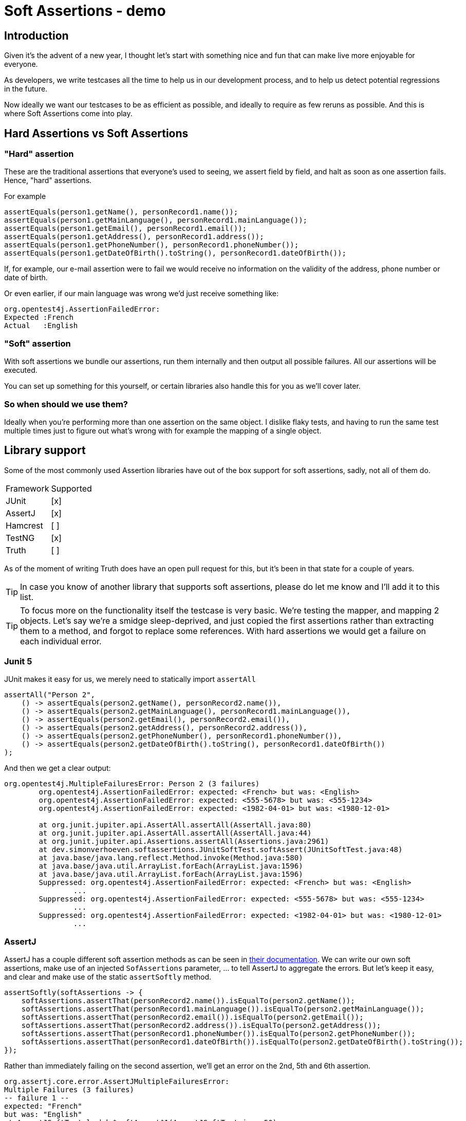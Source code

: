 = Soft Assertions - demo
:toc:
:toc-placement:
:toclevels: 3
:icons: font
:note-caption: :information_source:

== Introduction

Given it's the advent of a new year, I thought let's start with something nice and fun that can make live more enjoyable for everyone.

As developers, we write testcases all the time to help us in our development process, and to help us detect potential regressions in the future.

Now ideally we want our testcases to be as efficient as possible, and ideally to require as few reruns as possible. And this is where Soft Assertions come into play.

== Hard Assertions vs Soft Assertions

=== "Hard" assertion

These are the traditional assertions that everyone's used to seeing, we assert field by field, and halt as soon as one assertion fails. Hence, "hard" assertions.

For example

[code,java]
----
assertEquals(person1.getName(), personRecord1.name());
assertEquals(person1.getMainLanguage(), personRecord1.mainLanguage());
assertEquals(person1.getEmail(), personRecord1.email());
assertEquals(person1.getAddress(), personRecord1.address());
assertEquals(person1.getPhoneNumber(), personRecord1.phoneNumber());
assertEquals(person1.getDateOfBirth().toString(), personRecord1.dateOfBirth());
----

If, for example, our e-mail assertion were to fail we would receive no information on the validity of the address, phone number or date of birth.

Or even earlier, if our main language was wrong we'd just receive something like:

[code]
----
org.opentest4j.AssertionFailedError:
Expected :French
Actual   :English
----

=== "Soft" assertion

With soft assertions we bundle our assertions, run them internally and then output all possible failures.
All our assertions will be executed.

You can set up something for this yourself, or certain libraries also handle this for you as we'll cover later.


=== So when should we use them?

Ideally when you're performing more than one assertion on the same object.
I dislike flaky tests, and having to run the same test multiple times just to figure out what's wrong with for example the mapping of a single object.


== Library support

Some of the most commonly used Assertion libraries have out of the box support for soft assertions, sadly, not all of them do.

[cols="1,1"]
|===
|Framework|Supported
| JUnit | [x]
| AssertJ | [x]
| Hamcrest | [ ]
| TestNG | [x]
| Truth | [ ]
|===

As of the moment of writing Truth does have an open pull request for this, but it's been in that state for a couple of years.

TIP: In case you know of another library that supports soft assertions, please do let me know and I'll add it to this list.

TIP: To focus more on the functionality itself the testcase is very basic. We're testing the mapper, and mapping 2 objects. Let's say we're a smidge sleep-deprived, and just copied the first assertions rather than extracting them to a method, and forgot to replace some references. With hard assertions we would get a failure on each individual error.

=== Junit 5

JUnit makes it easy for us, we merely need to statically import `assertAll`

[code,java]
----
assertAll("Person 2",
    () -> assertEquals(person2.getName(), personRecord2.name()),
    () -> assertEquals(person2.getMainLanguage(), personRecord1.mainLanguage()),
    () -> assertEquals(person2.getEmail(), personRecord2.email()),
    () -> assertEquals(person2.getAddress(), personRecord2.address()),
    () -> assertEquals(person2.getPhoneNumber(), personRecord1.phoneNumber()),
    () -> assertEquals(person2.getDateOfBirth().toString(), personRecord1.dateOfBirth())
);
----

And then we get a clear output:
----
org.opentest4j.MultipleFailuresError: Person 2 (3 failures)
	org.opentest4j.AssertionFailedError: expected: <French> but was: <English>
	org.opentest4j.AssertionFailedError: expected: <555-5678> but was: <555-1234>
	org.opentest4j.AssertionFailedError: expected: <1982-04-01> but was: <1980-12-01>

	at org.junit.jupiter.api.AssertAll.assertAll(AssertAll.java:80)
	at org.junit.jupiter.api.AssertAll.assertAll(AssertAll.java:44)
	at org.junit.jupiter.api.Assertions.assertAll(Assertions.java:2961)
	at dev.simonverhoeven.softassertions.JUnitSoftTest.softAssert(JUnitSoftTest.java:48)
	at java.base/java.lang.reflect.Method.invoke(Method.java:580)
	at java.base/java.util.ArrayList.forEach(ArrayList.java:1596)
	at java.base/java.util.ArrayList.forEach(ArrayList.java:1596)
	Suppressed: org.opentest4j.AssertionFailedError: expected: <French> but was: <English>
		...
	Suppressed: org.opentest4j.AssertionFailedError: expected: <555-5678> but was: <555-1234>
		...
	Suppressed: org.opentest4j.AssertionFailedError: expected: <1982-04-01> but was: <1980-12-01>
		...
----

=== AssertJ

AssertJ has a couple different soft assertion methods as can be seen in https://assertj.github.io/doc/#assertj-core-soft-assertions[their documentation].
We can write our own soft assertions, make use of an injected `SofAssertions` parameter, ... to tell AssertJ to aggregate the errors.
But let's keep it easy, and clear and make use of the static `assertSoftly` method.

[code,java]
----
assertSoftly(softAssertions -> {
    softAssertions.assertThat(personRecord2.name()).isEqualTo(person2.getName());
    softAssertions.assertThat(personRecord1.mainLanguage()).isEqualTo(person2.getMainLanguage());
    softAssertions.assertThat(personRecord2.email()).isEqualTo(person2.getEmail());
    softAssertions.assertThat(personRecord2.address()).isEqualTo(person2.getAddress());
    softAssertions.assertThat(personRecord1.phoneNumber()).isEqualTo(person2.getPhoneNumber());
    softAssertions.assertThat(personRecord1.dateOfBirth()).isEqualTo(person2.getDateOfBirth().toString());
});
----

Rather than immediately failing on the second assertion, we'll get an error on the 2nd, 5th and 6th assertion.

[code]
----
org.assertj.core.error.AssertJMultipleFailuresError:
Multiple Failures (3 failures)
-- failure 1 --
expected: "French"
but was: "English"
at AssertJSoftTest.lambda$softAssert$1(AssertJSoftTest.java:50)
-- failure 2 --
expected: "555-5678"
but was: "555-1234"
at AssertJSoftTest.lambda$softAssert$1(AssertJSoftTest.java:53)
-- failure 3 --
expected: "1982-04-01"
but was: "1980-12-01"
at AssertJSoftTest.lambda$softAssert$1(AssertJSoftTest.java:54)
----


=== TestNG

== Takeaway

== References

* https://github.com/SimonVerhoeven/soft-assertions[This repository]
* https://junit.org/junit5/[JUnit]
* https://github.com/assertj/assertj[AssertJ]
* https://github.com/hamcrest/JavaHamcrest[Hamcrest]
* https://testng.org/[TestNG]
* https://truth.dev/[Truth]

